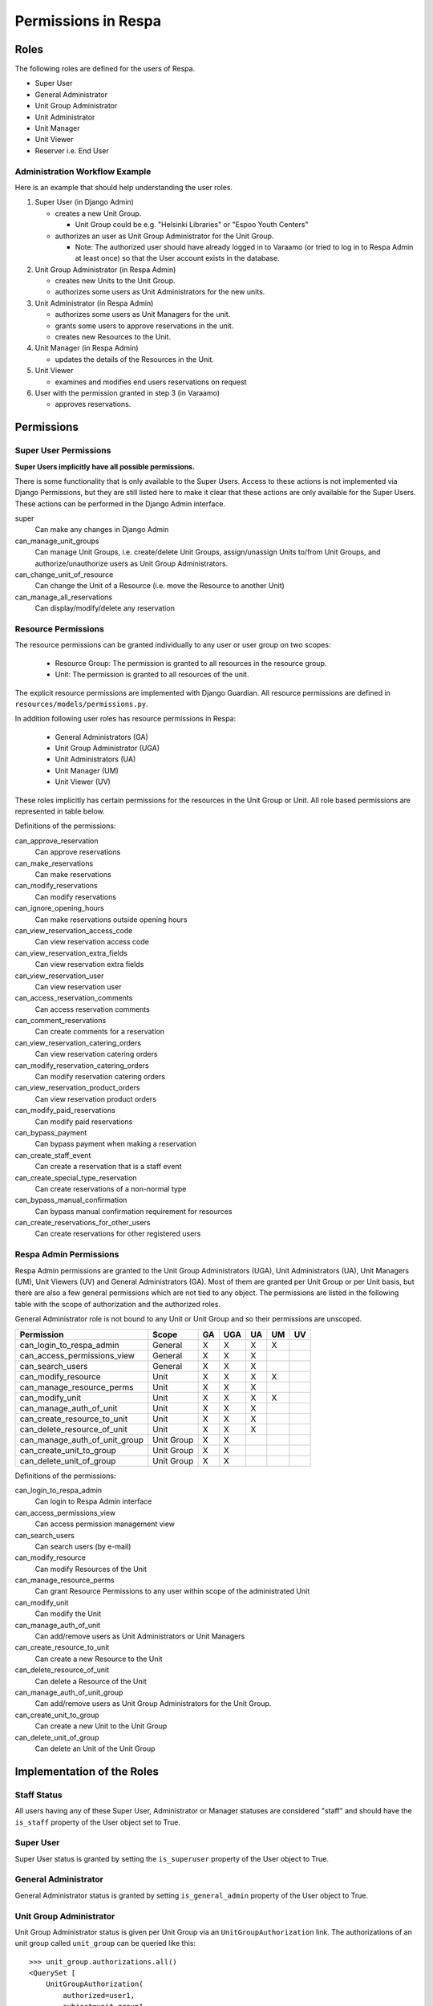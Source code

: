 Permissions in Respa
====================

Roles
-----

The following roles are defined for the users of Respa.

- Super User
- General Administrator
- Unit Group Administrator
- Unit Administrator
- Unit Manager
- Unit Viewer
- Reserver i.e. End User


Administration Workflow Example
~~~~~~~~~~~~~~~~~~~~~~~~~~~~~~~

Here is an example that should help understanding the user roles.

1. Super User (in Django Admin)

   * creates a new Unit Group.

     - Unit Group could be e.g. "Helsinki Libraries" or "Espoo Youth
       Centers"

   * authorizes an user as Unit Group Administrator for the Unit Group.

     - Note: The authorized user should have already logged in to
       Varaamo (or tried to log in to Respa Admin at least once) so that
       the User account exists in the database.

2. Unit Group Administrator (in Respa Admin)

   * creates new Units to the Unit Group.

   * authorizes some users as Unit Administrators for the new units.

3. Unit Administrator (in Respa Admin)

   * authorizes some users as Unit Managers for the unit.

   * grants some users to approve reservations in the unit.

   * creates new Resources to the Unit.

4. Unit Manager (in Respa Admin)

   * updates the details of the Resources in the Unit.

5. Unit Viewer

   * examines and modifies end users reservations on request

6. User with the permission granted in step 3 (in Varaamo)

   * approves reservations.


Permissions
-----------

Super User Permissions
~~~~~~~~~~~~~~~~~~~~~~

**Super Users implicitly have all possible permissions.**

There is some functionality that is only available to the Super Users.
Access to these actions is not implemented via Django Permissions, but
they are still listed here to make it clear that these actions are only
available for the Super Users.  These actions can be performed in the
Django Admin interface.

super
    Can make any changes in Django Admin

can_manage_unit_groups
    Can manage Unit Groups, i.e. create/delete Unit Groups,
    assign/unassign Units to/from Unit Groups, and authorize/unauthorize
    users as Unit Group Administrators.

can_change_unit_of_resource
    Can change the Unit of a Resource (i.e. move the Resource to another
    Unit)

can_manage_all_reservations
    Can display/modify/delete any reservation

Resource Permissions
~~~~~~~~~~~~~~~~~~~~

The resource permissions can be granted individually to any user or user
group on two scopes:

  * Resource Group: The permission is granted to all resources in the
    resource group.
  * Unit: The permission is granted to all resources of the unit.

The explicit resource permissions are implemented with Django Guardian.
All resource permissions are defined in ``resources/models/permissions.py``.


In addition following user roles has resource permissions in Respa:

  * General Administrators (GA)
  * Unit Group Administrator (UGA)
  * Unit Administrators (UA)
  * Unit Manager (UM)
  * Unit Viewer (UV)

These roles implicitly has certain permissions for the resources in
the Unit Group or Unit. All role based permissions are represented in
table below.


====================================== ====== ======= ====== ====== ======
**Permission**                         **GA** **UGA** **UA** **UM** **UV**
-------------------------------------- ------ ------- ------ ------ ------
can_approve_reservation
can_make_reservations                    X       X      X      X
can_modify_reservations                  X       X      X      X      X
can_ignore_opening_hours                 X       X      X      X
can_view_reservation_access_code         X       X      X      X      X
can_view_reservation_extra_fields        X       X      X      X      X
can_view_reservation_user                X       X      X      X      X
can_access_reservation_comments          X       X      X      X      X
can_comment_reservations                 X       X      X      X      X
can_view_reservation_catering_orders     X       X      X      X
can_modify_reservation_catering_orders
can_view_reservation_product_orders
can_modify_paid_reservations
can_bypass_payment                       X       X      X      X
can_create_staff_event                   X       X      X      X
can_create_special_type_reservation      X       X      X      X
can_bypass_manual_confirmation           X       X      X      X
can_create_reservations_for_other_users  X       X      X
====================================== ====== ======= ====== ====== ======


Definitions of the permissions:

can_approve_reservation
  Can approve reservations

can_make_reservations
  Can make reservations

can_modify_reservations
  Can modify reservations

can_ignore_opening_hours
  Can make reservations outside opening hours

can_view_reservation_access_code
  Can view reservation access code

can_view_reservation_extra_fields
  Can view reservation extra fields

can_view_reservation_user
  Can view reservation user

can_access_reservation_comments
  Can access reservation comments

can_comment_reservations
  Can create comments for a reservation

can_view_reservation_catering_orders
  Can view reservation catering orders

can_modify_reservation_catering_orders
  Can modify reservation catering orders

can_view_reservation_product_orders
  Can view reservation product orders

can_modify_paid_reservations
  Can modify paid reservations

can_bypass_payment
  Can bypass payment when making a reservation

can_create_staff_event
  Can create a reservation that is a staff event

can_create_special_type_reservation
  Can create reservations of a non-normal type

can_bypass_manual_confirmation
  Can bypass manual confirmation requirement for resources

can_create_reservations_for_other_users
  Can create reservations for other registered users

Respa Admin Permissions
~~~~~~~~~~~~~~~~~~~~~~~

Respa Admin permissions are granted to the Unit Group Administrators
(UGA), Unit Administrators (UA), Unit Managers (UM), Unit Viewers (UV) and General
Administrators (GA).  Most of them are granted per Unit Group or per
Unit basis, but there are also a few general permissions which are not
tied to any object.  The permissions are listed in the following table
with the scope of authorization and the authorized roles.

General Administrator role is not bound to any Unit or Unit Group and so
their permissions are unscoped.

====================================== ============ ====== ======= ====== ====== ======
**Permission**                         **Scope**    **GA** **UGA** **UA** **UM** **UV**
-------------------------------------- ------------ ------ ------- ------ ------ ------
can_login_to_respa_admin               General        X       X      X      X
can_access_permissions_view            General        X       X      X
can_search_users                       General        X       X      X
can_modify_resource                    Unit           X       X      X      X
can_manage_resource_perms              Unit           X       X      X
can_modify_unit                        Unit           X       X      X      X
can_manage_auth_of_unit                Unit           X       X      X
can_create_resource_to_unit            Unit           X       X      X
can_delete_resource_of_unit            Unit           X       X      X
can_manage_auth_of_unit_group          Unit Group     X       X
can_create_unit_to_group               Unit Group     X       X
can_delete_unit_of_group               Unit Group     X       X
====================================== ============ ====== ======= ====== ====== ======

Definitions of the permissions:

can_login_to_respa_admin
    Can login to Respa Admin interface

can_access_permissions_view
    Can access permission management view

can_search_users
    Can search users (by e-mail)

can_modify_resource
    Can modify Resources of the Unit

can_manage_resource_perms
    Can grant Resource Permissions to any user within scope of the
    administrated Unit

can_modify_unit
    Can modify the Unit

can_manage_auth_of_unit
    Can add/remove users as Unit Administrators or Unit Managers

can_create_resource_to_unit
    Can create a new Resource to the Unit

can_delete_resource_of_unit
    Can delete a Resource of the Unit

can_manage_auth_of_unit_group
    Can add/remove users as Unit Group Administrators for the Unit Group.

can_create_unit_to_group
    Can create a new Unit to the Unit Group

can_delete_unit_of_group
    Can delete an Unit of the Unit Group


Implementation of the Roles
---------------------------

Staff Status
~~~~~~~~~~~~

All users having any of these Super User, Administrator or Manager
statuses are considered "staff" and should have the ``is_staff``
property of the User object set to True.

Super User
~~~~~~~~~~

Super User status is granted by setting the ``is_superuser`` property of
the User object to True.

General Administrator
~~~~~~~~~~~~~~~~~~~~~

General Administrator status is granted by setting ``is_general_admin``
property of the User object to True.

Unit Group Administrator
~~~~~~~~~~~~~~~~~~~~~~~~

Unit Group Administrator status is given per Unit Group via an
``UnitGroupAuthorization`` link.  The authorizations of an unit group
called ``unit_group`` can be queried like this::

    >>> unit_group.authorizations.all()
    <QuerySet [
        UnitGroupAuthorization(
            authorized=user1,
            subject=unit_group1,
            level=UnitGroupAuthorizationLevel.admin),
        UnitGroupAuthorization(
            authorized=user2,
            subject=unit_group1,
            level=UnitGroupAuthorizationLevel.admin),
        ...
    ]>

Unit Administrators, Managers and Viewers
~~~~~~~~~~~~~~~~~~~~~~~~~~~~~~~~

Unit Administrator, Unit Manager and Unit Viewer status is given per Unit via an
``UnitAuthorization`` link.  The authorizations of an unit called
``unit`` can be queried like this::

    >>> unit.authorizations.all()
    <QuerySet [
        UnitAuthorization(
            authorized=user1,
            subject=unit1,
            level=UnitAuthorizationLevel.admin),
        UnitAuthorization(
            authorized=user2,
            subject=unit1,
            level=UnitAuthorizationLevel.manager),
        UnitAuthorization(
            authorized=user3,
            subject=unit1,
            level=UnitAuthorizationLevel.viewer),
        ...
    ]>
